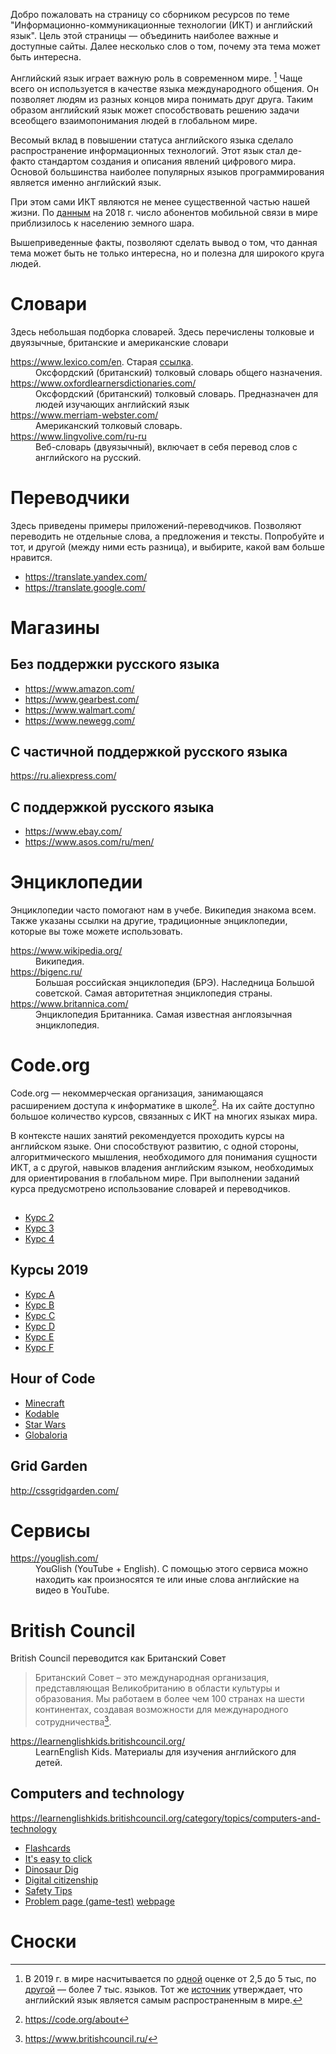 

Добро пожаловать на страницу со сборником ресурсов по теме   "Информационно-коммуникационные технологии (ИКТ) и английский язык". Цель этой страницы \mdash объединить наиболее важные и доступные сайты.  Далее несколько слов о том, почему эта тема может быть интересна.

Английский язык играет важную роль в современном мире. [fn:1] Чаще всего он  используется в качестве языка международного общения. Он   позволяет людям из разных концов мира понимать друг друга. Таким образом  английский язык может способствовать решению задачи всеобщего взаимопонимания  людей в глобальном мире.

Весомый вклад в повышении статуса английского языка сделало распространение   информационных технологий. Этот язык стал де-факто стандартом создания и  описания явлений цифрового мира. Основой большинства наиболее  популярных языков программирования является именно английский язык.

# ITU отчет по-русски https://www.itu.int/en/ITU-D/Statistics/Documents/publications/misr2018/MISR2018-ES-PDF-R.pdf
При этом сами ИКТ являются не менее существенной частью нашей жизни. По [[https://www.itu.int/en/ITU-D/Statistics/Documents/publications/misr2018/MISR-2018-Vol-1-E.pdf][данным]]   на 2018 г. число абонентов мобильной связи в мире приблизилось  к населению земного шара. 

Вышеприведенные факты, позволяют сделать вывод о том, что данная тема может быть  не только интересна, но и полезна для широкого круга людей.

# https://www.itu.int/en/ITU-D/Statistics/Documents/publications/misr2018/MISR-2018-Vol-1-E.pdf
# Он является языком 
# международного общения. А следователь

* Словари
Здесь небольшая подборка словарей. Здесь перечислены толковые и двуязычные,  британские и американские словари
- https://www.lexico.com/en. Старая [[https://en.oxforddictionaries.com/][ссылка]]. :: Оксфордский (британский) толковый  словарь общего назначения.
- https://www.oxfordlearnersdictionaries.com/ :: Оксфордский (британский)  толковый словарь. Предназначен для людей изучающих английский язык 
- [[https://www.merriam-webster.com/]] :: Американский толковый словарь. 
- [[https://www.lingvolive.com/ru-ru]] :: Веб-словарь (двуязычный), включает в себя  перевод слов с английского на русский.
* Переводчики
Здесь приведены примеры приложений-переводчиков. Позволяют переводить не  отдельные слова, а предложения и тексты. Попробуйте и тот, и другой (между ними есть разница), и выбирите, какой вам больше нравится.
- https://translate.yandex.com/
- https://translate.google.com/
* Магазины
** Без поддержки русского языка
- https://www.amazon.com/
- https://www.gearbest.com/
- https://www.walmart.com/
- https://www.newegg.com/
** С частичной поддержкой русского языка
https://ru.aliexpress.com/
** С поддержкой русского языка
- https://www.ebay.com/
- https://www.asos.com/ru/men/
* Энциклопедии
Энциклопедии часто помогают нам в учебе. Википедия знакома всем. Также указаны ссылки на другие, традиционные энциклопедии, которые вы тоже можете  использовать.
- https://www.wikipedia.org/ :: Википедия.
- https://bigenc.ru/ :: Большая российская энциклопедия (БРЭ). Наследница Большой советской. Самая авторитетная энциклопедия страны.
- https://www.britannica.com/ :: Энциклопедия Британника. Самая известная англоязычная энциклопедия.
* Code.org
# Course catalogue https://studio.code.org/courses 
# есть разница между страничками на русском и английском
Code.org \mdash некоммерческая организация, занимающаяся расширением доступа к  информатике в школе[fn:2]. На их сайте доступно большое количество курсов, связанных с ИКТ на  многих языках мира. 

В контексте наших занятий рекомендуется проходить курсы на английском языке. Они способствуют развитию, с одной стороны, алгоритмического мышления, необходимого для понимания сущности ИКТ, а с другой, навыков владения английским языком, необходимых для ориентирования в глобальном мире. При выполнении заданий курса предусмотрено использование словарей и  переводчиков.


# Это с одной стороны развивает
# навыки владения английским языком, а с другой стороны способствует развитию
# алгоритмического мышления, необходимого для понимания сути ИКТ.
** 
- [[https://studio.code.org/s/course2][Курс 2]]
- [[https://studio.code.org/s/course3][Курс 3]]
- [[https://studio.code.org/s/course4][Курс 4]]
** Курсы 2019
- [[https://studio.code.org/s/coursea-2019][Курс A]]
- [[https://studio.code.org/s/courseb-2019][Курс B]]
- [[https://studio.code.org/s/coursec-2019][Курс C]]
- [[https://studio.code.org/s/coursed-2019][Курс D]]
- [[https://studio.code.org/s/coursee-2019][Курс E]]
- [[https://studio.code.org/s/coursef-2019][Курс F]]

** Hour of Code
- [[https://code.org/minecraft][Minecraft]]
- [[https://www.kodable.com/hour-of-code][Kodable]]
- [[https://code.org/starwars][Star Wars]]
- [[http://code.globaloria.com/][Globaloria]]

** Grid Garden
http://cssgridgarden.com/
** COMMENT draft
- https://learning.mozilla.org/en-US/
  - https://thimble.mozilla.org/en-GB/
- [[https://codehs.com/editor/hoc/video/1064850/6642/4751?][Turtle Tracy]]
* Сервисы
- https://youglish.com/ :: YouGlish (YouTube + English). С помощью этого сервиса можно находить как произносятся те или иные слова английские на видео в YouTube.
# - https://learnenglishteens.britishcouncil.org/ ::
# - https://learnenglish.britishcouncil.org/ :: 
# - http://lelang.ru/
* British Council
British Council переводится как Британский Совет

#+begin_quote
Британский Совет – это международная организация, представляющая Великобританию в области культуры и образования. Мы работаем в более чем 100 странах на шести континентах, создавая возможности для международного сотрудничества[fn:3]. 
#+end_quote
# https://www.teachingenglish.org.uk/

- https://learnenglishkids.britishcouncil.org/ :: LearnEnglish Kids. Материалы для изучения английского для детей.
** Computers and technology
https://learnenglishkids.britishcouncil.org/category/topics/computers-and-technology
- [[https://learnenglishkids.britishcouncil.org/flashcards/technology-flashcards][Flashcards]]
- [[https://learnenglishkids.britishcouncil.org/poems/its-easy-click][It's easy to click]]
- [[https://learnenglishkids.britishcouncil.org/short-stories/dinosaur-dig][Dinosaur Dig]]
- [[https://learnenglishkids.britishcouncil.org/worksheets/digital-citizenship][Digital citizenship]]
- [[https://learnenglishkids.britishcouncil.org/video-zone/five-internet-safety-tips][Safety Tips]]
- [[https://learnenglishkids.britishcouncil.org/writing-practice/problem-page][Problem page (game-test)]]
  [[https://learnenglishkids.britishcouncil.org/writing-practice/problem-page][webpage]]
** COMMENT Computers and technology (old)
https://learnenglishkids.britishcouncil.org/category/topics/computers-and-technology
*** Flashcards
[[https://learnenglishkids.britishcouncil.org/flashcards/technology-flashcards][webpage]]
# [[https://learnenglishkids.britishcouncil.org/sites/kids/files/attachment/flashcards-technology.pdf][colour]]
# [[https://learnenglishkids.britishcouncil.org/sites/kids/files/attachment/flashcards-technology-bw.pdf][b&write]]
**** COMMENT answer
- batteries
- camera
- computer
- computer game
- internet
- keyboard
- light switch
- mobile phone
- mouse
- tablet
- torch
*** It's easy to click
[[https://learnenglishkids.britishcouncil.org/poems/its-easy-click][webpage]]
*** Dinosaur Dig
[[https://learnenglishkids.britishcouncil.org/short-stories/dinosaur-dig][webpage]]
*** Digital citizenship
[[https://learnenglishkids.britishcouncil.org/worksheets/digital-citizenship][webpage]]
# [[https://learnenglishkids.britishcouncil.org/sites/kids/files/attachment/worksheets-digital-citizenship.pdf][.pdf]]
*** Safety Tips
[[https://learnenglishkids.britishcouncil.org/video-zone/five-internet-safety-tips][webpage]]
*** Problem page (game-test)
[[https://learnenglishkids.britishcouncil.org/writing-practice/problem-page][webpage]]
* Сноски

[fn:1] В 2019 г. в мире насчитывается по [[https://bigenc.ru/linguistics/text/4924604][одной]] оценке от 2,5 до 5 тыс, по
[[https://www.ethnologue.com/statistics][другой]] \mdash более 7 тыс. языков. Тот же [[https://www.ethnologue.com/language/eng][источник]] утверждает, что английский язык
является самым распространенным в мире.
[fn:2] https://code.org/about
[fn:3] https://www.britishcouncil.ru/
